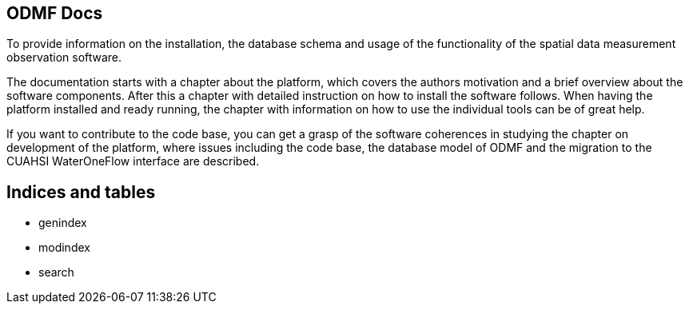 [[odmf-docs]]
ODMF Docs
---------

To provide information on the installation, the database schema and
usage of the functionality of the spatial data measurement observation
software.

The documentation starts with a chapter about the platform, which covers
the authors motivation and a brief overview about the software
components. After this a chapter with detailed instruction on how to
install the software follows. When having the platform installed and
ready running, the chapter with information on how to use the individual
tools can be of great help.

If you want to contribute to the code base, you can get a grasp of the
software coherences in studying the chapter on development of the
platform, where issues including the code base, the database model of
ODMF and the migration to the CUAHSI WaterOneFlow interface are
described.

[[indices-and-tables]]
Indices and tables
------------------

* genindex
* modindex
* search
